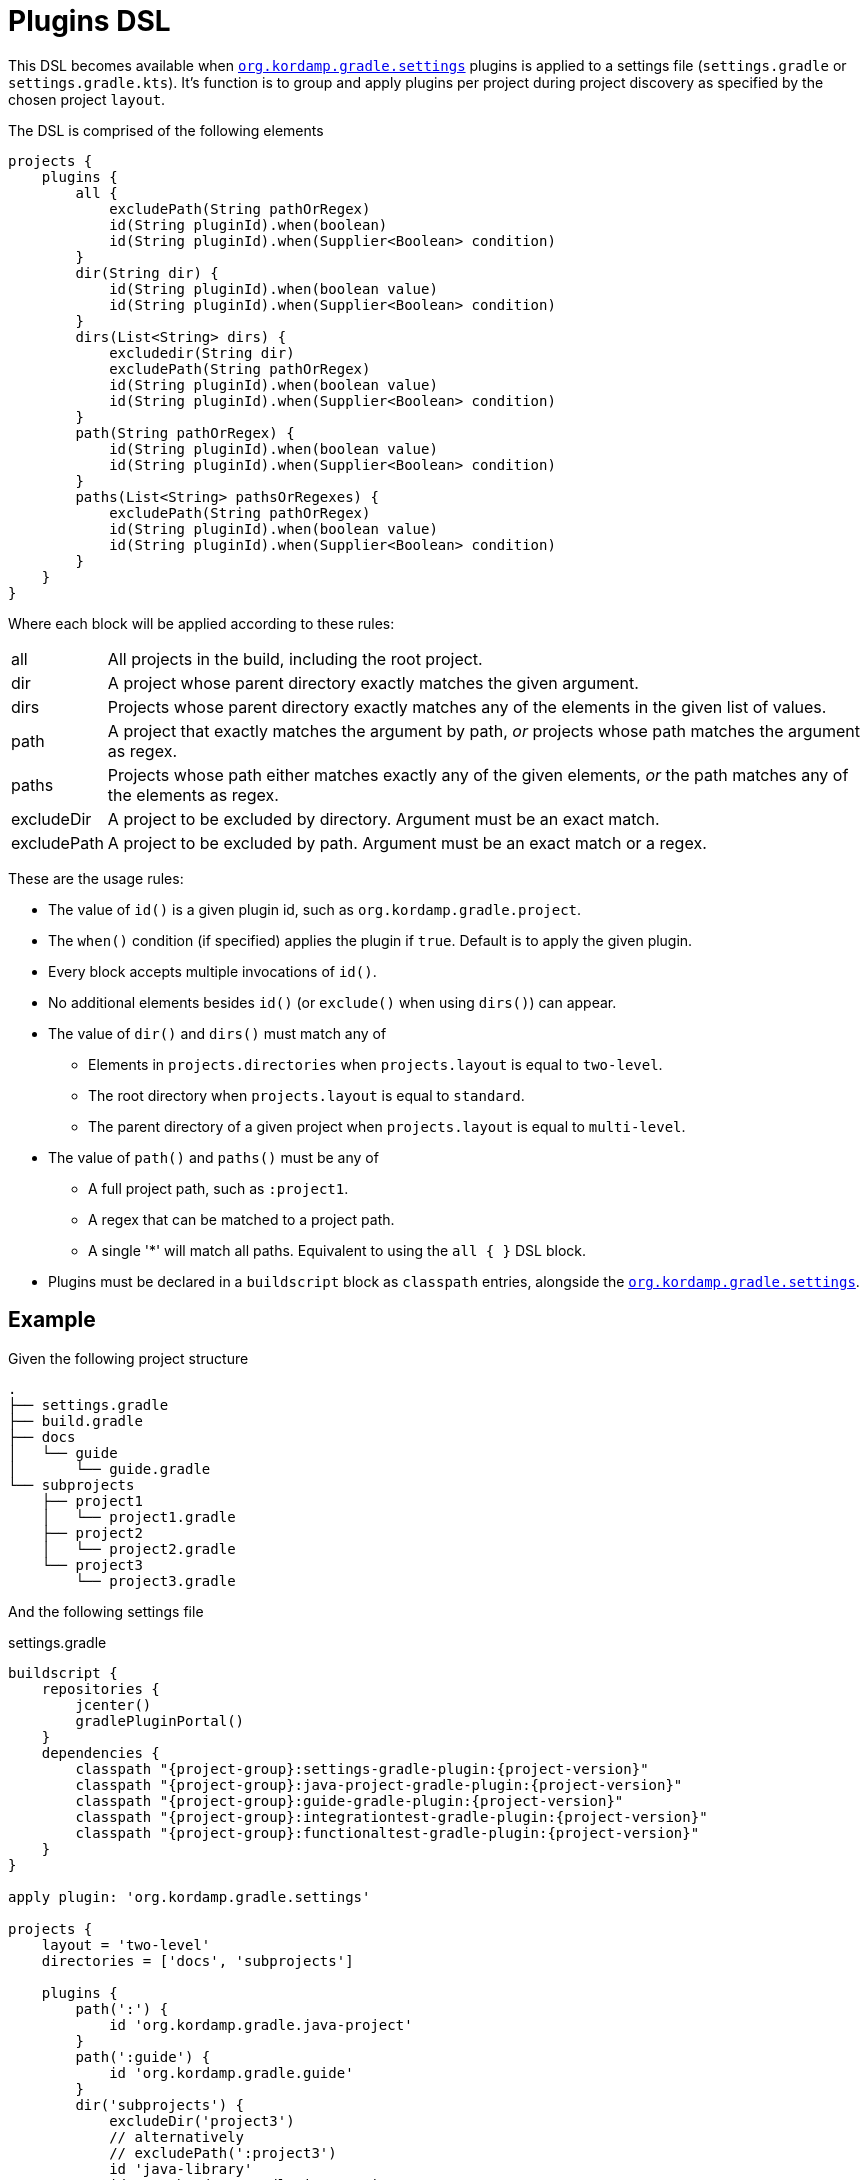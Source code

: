 
[[_plugins_dsl]]
= Plugins DSL

This DSL becomes available when `<<_org_kordamp_gradle_settings,org.kordamp.gradle.settings>>` plugins is applied to a settings
file (`settings.gradle` or `settings.gradle.kts`). It's function is to group and apply plugins per project during project discovery
as specified by the chosen project `layout`.

The DSL is comprised of the following elements

[source,groovy]
[subs="+macros"]
----
projects {
    plugins {
        all {
            excludePath(String pathOrRegex)
            id(String pluginId).when(boolean)
            id(String pluginId).when(Supplier<Boolean> condition)
        }
        dir(String dir) {
            id(String pluginId).when(boolean value)
            id(String pluginId).when(Supplier<Boolean> condition)
        }
        dirs(List<String> dirs) {
            excludedir(String dir)
            excludePath(String pathOrRegex)
            id(String pluginId).when(boolean value)
            id(String pluginId).when(Supplier<Boolean> condition)
        }
        path(String pathOrRegex) {
            id(String pluginId).when(boolean value)
            id(String pluginId).when(Supplier<Boolean> condition)
        }
        paths(List<String> pathsOrRegexes) {
            excludePath(String pathOrRegex)
            id(String pluginId).when(boolean value)
            id(String pluginId).when(Supplier<Boolean> condition)
        }
    }
}
----

Where each block will be applied according to these rules:

[horizontal]
all:: All projects in the build, including the root project.
dir:: A project whose parent directory exactly matches the given argument.
dirs:: Projects whose parent directory exactly matches any of the elements in the given list of values.
path:: A project that exactly matches the argument by path, _or_ projects whose path matches the argument as regex.
paths:: Projects whose path either matches exactly any of the given elements, _or_ the path matches any of the elements as regex.
excludeDir:: A project to be excluded by directory. Argument must be an exact match.
excludePath:: A project to be excluded by path. Argument must be an exact match or a regex.

These are the usage rules:

* The value of `id()` is a given plugin id, such as `org.kordamp.gradle.project`.
* The `when()` condition (if specified) applies the plugin if `true`. Default is to apply the given plugin.
* Every block accepts multiple invocations of `id()`.
* No additional elements besides `id()` (or `exclude()` when using `dirs()`) can appear.
* The value of `dir()` and `dirs()` must match any of
 ** Elements in `projects.directories` when `projects.layout` is equal to `two-level`.
 ** The root directory when `projects.layout` is equal to `standard`.
 ** The parent directory of a given project when `projects.layout` is equal to `multi-level`.
* The value of `path()` and `paths()` must be any of
 ** A full project path, such as `:project1`.
 ** A regex that can be matched to a project path.
 ** A single '*' will match all paths. Equivalent to using the `all { }` DSL block.
* Plugins must be declared in a `buildscript` block as `classpath` entries, alongside the `<<_org_kordamp_gradle_settings,org.kordamp.gradle.settings>>`.

== Example

Given the following project structure

[source]
----
.
├── settings.gradle
├── build.gradle
├── docs
│   └── guide
│       └── guide.gradle
└── subprojects
    ├── project1
    │   └── project1.gradle
    ├── project2
    │   └── project2.gradle
    └── project3
        └── project3.gradle
----

And the following settings file

[source,groovy,indent=0,subs="verbatim,attributes",role="primary"]
.settings.gradle
----
buildscript {
    repositories {
        jcenter()
        gradlePluginPortal()
    }
    dependencies {
        classpath "{project-group}:settings-gradle-plugin:{project-version}"
        classpath "{project-group}:java-project-gradle-plugin:{project-version}"
        classpath "{project-group}:guide-gradle-plugin:{project-version}"
        classpath "{project-group}:integrationtest-gradle-plugin:{project-version}"
        classpath "{project-group}:functionaltest-gradle-plugin:{project-version}"
    }
}

apply plugin: 'org.kordamp.gradle.settings'

projects {
    layout = 'two-level'
    directories = ['docs', 'subprojects']

    plugins {
        path(':') {
            id 'org.kordamp.gradle.java-project'
        }
        path(':guide') {
            id 'org.kordamp.gradle.guide'
        }
        dir('subprojects') {
            excludeDir('project3')
            // alternatively
            // excludePath(':project3')
            id 'java-library'
            id 'org.kordamp.gradle.integration-test'
        }
        path(':project3') {
            id 'java-library'
            id 'org.kordamp.gradle.functional-test'
        }
    }
}
----

[source,kotlin,indent=0,subs="verbatim,attributes",role="secondary"]
.settings.gradle.kts
----
import org.kordamp.gradle.plugin.settings.ProjectsExtension
import org.kordamp.gradle.plugin.settings.SettingsPlugin

buildscript {
    repositories {
        jcenter()
        gradlePluginPortal()
    }

    dependencies {
        classpath("{project-group}:settings-gradle-plugin:{project-version}")
        classpath("{project-group}:java-project-gradle-plugin:{project-version}")
        classpath("{project-group}:guide-gradle-plugin:{project-version}")
        classpath("{project-group}:integrationtest-gradle-plugin:{project-version}")
        classpath("{project-group}:functionaltest-gradle-plugin:{project-version}")
    }
}

apply<SettingsPlugin>()

configure<ProjectsExtension> {
    layout.set("two-level")
    directories.addAll(listOf("docs", "subprojects"))

    plugins {
        path(":") {
            // must apply this to root otherwise configurations will fail
            // if you define common dependencies in build.gradle.kts
            id("java")
            id("org.kordamp.gradle.java-project")
        }
        path(":guide") {
            id("org.kordamp.gradle.guide")
        }
        dir("subprojects") {
            exclude(":project3")
            id("java-library")
            id("org.kordamp.gradle.integration-test")
        }
        path(":project3") {
            id("java-library")
            id("org.kordamp.gradle.functional-test")
        }
    }
}
----

This configuration will perform the following:

 * Apply `org.kordamp.gradle.project` to the root.
 * Apply `org.kordamp.gradle.guide` to the `:guide` project.
 * Apply `java-library` to all projects under `subprojects` dir.
 * Apply `org.kordamp.gradle.integration-test` to `:project1` and `:project2` projects.
 * Apply `org.kordamp.gradle.functional-test` to the `:project3` project.

== Remarks

. The usage of this DSL is optional. Gradle might change how it performs plugin management and resolution at any time.
. Plugins defined and applied with this DSL are still visible to build files using the standard Gradle facilities such
as `plugins {}` and `apply plugin:`.
. Plugins defined in `settings.gradle(.kts)` using the standard link:https://docs.gradle.org/current/userguide/plugins.html#sec:binary_plugins[`plugins {}`]
from Gradle will not be visible to this DSL.

